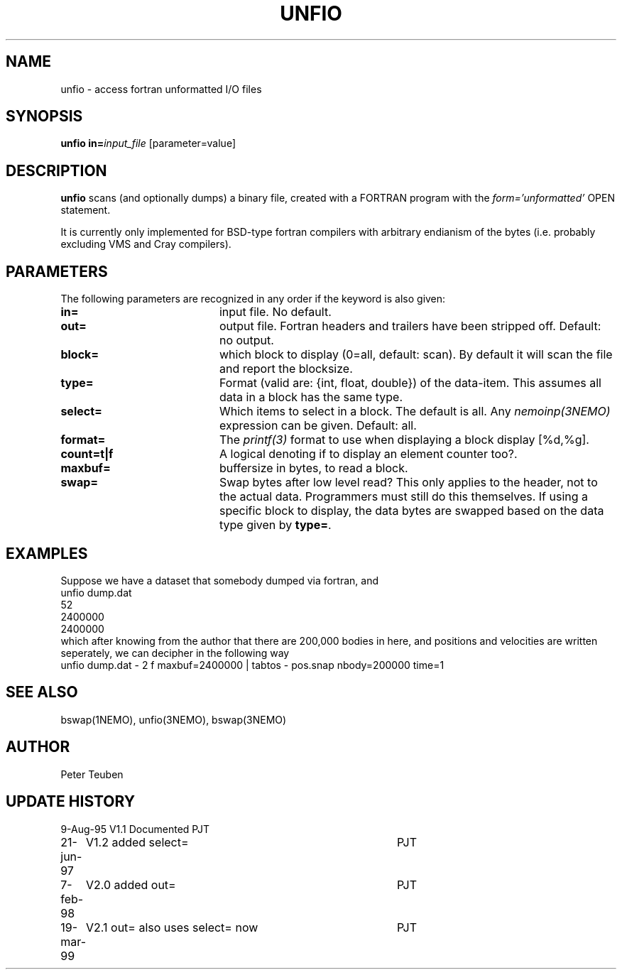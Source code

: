 .TH UNFIO 1NEMO "19 March 1999"
.SH NAME
unfio \- access fortran unformatted I/O files
.SH SYNOPSIS
\fBunfio\fP \fBin=\fP\fIinput_file\fP [parameter=value]
.SH DESCRIPTION
\fBunfio\fP scans (and optionally dumps) a binary file, created with a 
FORTRAN program with the \fIform='unformatted'\fP OPEN statement.
.PP
It is currently only implemented for BSD-type fortran compilers with
arbitrary endianism of the bytes (i.e. probably excluding 
VMS and Cray compilers).
.SH PARAMETERS
The following parameters are recognized in any order if the keyword
is also given:
.TP 20
\fBin=\fP
input file. No default.
.TP
\fBout=\fP
output file. Fortran headers and trailers have been stripped off.
Default: no output.
.TP
\fBblock=\fP
which block to display (0=all, default: scan). By default it will scan
the file and report the blocksize.
.TP
\fBtype=\fP
Format (valid are: {int, float, double}) of the data-item. This
assumes all data in a block has the same type.
.TP
\fBselect=\fP
Which items to select in a block. The default is all. Any 
\fInemoinp(3NEMO)\fP  expression can be given.
Default: all.
.TP
\fBformat=\fP
The \fIprintf(3)\fP format to use when displaying a block display [%d,%g].
.TP
\fBcount=t|f\fP
A logical denoting if to display an element counter too?.
.TP
\fBmaxbuf=\fP
buffersize in bytes, to read a block.
.TP 20
\fBswap=\fP
Swap bytes after low level read? This only applies to the header, not to
the actual data. Programmers must still do this themselves. If using a
specific block to display, the data bytes are swapped based on the
data type given by \fBtype=\fP.
.SH EXAMPLES
Suppose we have a dataset that somebody dumped via fortran, and 
.nf
unfio dump.dat
52
2400000
2400000
.fi
which after knowing from the author that there are 200,000 bodies in here,
and positions and velocities are written seperately, we can decipher in
the following way
.nf
unfio dump.dat - 2 f maxbuf=2400000 | tabtos - pos.snap nbody=200000 time=1
.fi
.SH SEE ALSO
bswap(1NEMO), unfio(3NEMO), bswap(3NEMO)
.SH AUTHOR
Peter Teuben
.SH UPDATE HISTORY
.nf
.ta +1.0i +4.0i
9-Aug-95	V1.1 Documented 	PJT
21-jun-97	V1.2 added select=	PJT
7-feb-98	V2.0 added out=    	PJT
19-mar-99	V2.1 out= also uses select= now 	PJT
.fi
